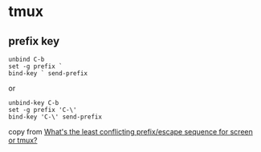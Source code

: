 * tmux
:PROPERTIES:
:CUSTOM_ID: tmux
:END:
** prefix key
:PROPERTIES:
:CUSTOM_ID: prefix-key
:END:
#+begin_src shell
unbind C-b
set -g prefix `
bind-key ` send-prefix
#+end_src

or

#+begin_src shell
unbind-key C-b
set -g prefix 'C-\'
bind-key 'C-\' send-prefix
#+end_src

copy from
[[https://superuser.com/questions/74492/whats-the-least-conflicting-prefix-escape-sequence-for-screen-or-tmux][What's
the least conflicting prefix/escape sequence for screen or tmux?]]
